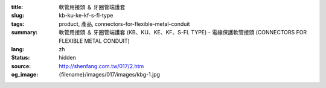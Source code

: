 :title: 軟管用接頭 ＆ 牙圈管端護套
:slug: kb-ku-ke-kf-s-fl-type
:tags: product, 產品, connectors-for-flexible-metal-conduit
:summary: 軟管用接頭 ＆ 牙圈管端護套 (KB、KU、KE、KF、S-FL TYPE) - 電線保護軟管接頭 (CONNECTORS FOR FLEXIBLE METAL CONDUIT)
:lang: zh
:status: hidden
:source: http://shenfang.com.tw/017/2.htm
:og_image: {filename}/images/017/images/kbg-1.jpg
